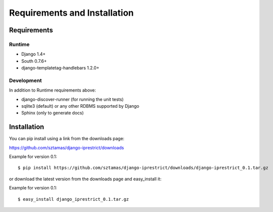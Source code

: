 Requirements and Installation
=============================

Requirements
------------

Runtime
^^^^^^^

* Django 1.4+
* South 0.7.6+
* django-templatetag-handlebars 1.2.0+

Development
^^^^^^^^^^^

In addition to Runtime requirements above:

* django-discover-runner (for running the unit tests)
* sqlite3 (default) or any other RDBMS supported by Django
* Sphinx (only to generate docs)

Installation
------------

You can pip install using a link from the downloads page:

https://github.com/sztamas/django-iprestrict/downloads

Example for version 0.1::

  $ pip install https://github.com/sztamas/django-iprestrict/downloads/django-iprestrict_0.1.tar.gz 

or download the latest version from the downloads page and easy_install it:

Example for version 0.1::

$ easy_install django_iprestrict_0.1.tar.gz


